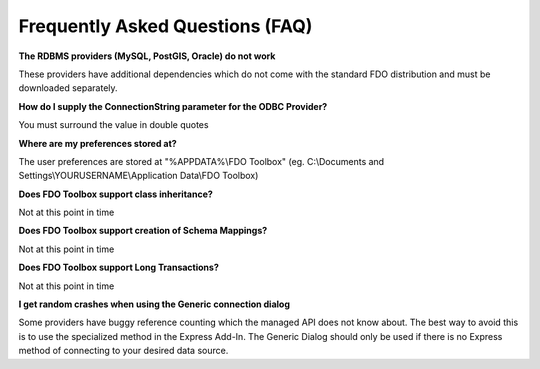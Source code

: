 Frequently Asked Questions (FAQ)
================================

**The RDBMS providers (MySQL, PostGIS, Oracle) do not work**

These providers have additional dependencies which do not come with the standard FDO distribution and must be downloaded separately.

**How do I supply the ConnectionString parameter for the ODBC Provider?**

You must surround the value in double quotes

**Where are my preferences stored at?**

The user preferences are stored at "%APPDATA%\\FDO Toolbox" (eg. C:\\Documents and Settings\\YOURUSERNAME\\Application Data\\FDO Toolbox)

**Does FDO Toolbox support class inheritance?**

Not at this point in time

**Does FDO Toolbox support creation of Schema Mappings?**

Not at this point in time

**Does FDO Toolbox support Long Transactions?**

Not at this point in time

**I get random crashes when using the Generic connection dialog**

Some providers have buggy reference counting which the managed API does not know about. The best way to 
avoid this is to use the specialized method in the Express Add-In. The Generic Dialog should only be used 
if there is no Express method of connecting to your desired data source.